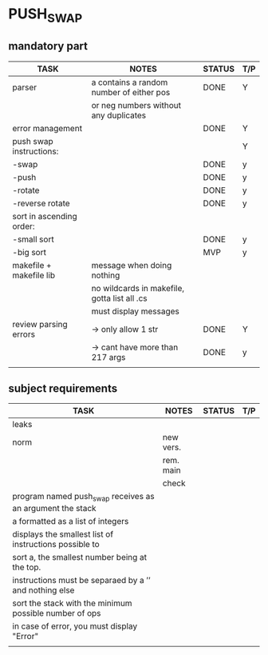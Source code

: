 * PUSH_SWAP
** mandatory part
|--------------------------+----------------------------------------------+--------+-----|
| TASK                     | NOTES                                        | STATUS | T/P |
|--------------------------+----------------------------------------------+--------+-----|
| parser                   | a contains a random number of either pos     | DONE   | Y   |
|                          | or neg numbers without any duplicates        |        |     |
|--------------------------+----------------------------------------------+--------+-----|
| error management         |                                              | DONE   | Y   |
|--------------------------+----------------------------------------------+--------+-----|
| push swap instructions:  |                                              |        | Y   |
| -swap                    |                                              | DONE   | y   |
| -push                    |                                              | DONE   | y   |
| -rotate                  |                                              | DONE   | y   |
| -reverse rotate          |                                              | DONE   | y   |
|--------------------------+----------------------------------------------+--------+-----|
| sort in ascending order: |                                              |        |     |
| -small sort              |                                              | DONE   | y   |
| -big sort                |                                              | MVP    | y   |
|--------------------------+----------------------------------------------+--------+-----|
| makefile + makefile lib  | message when doing nothing                   |        |     |
|                          | no wildcards in makefile, gotta list all .cs |        |     |
|                          | must display messages                        |        |     |
|--------------------------+----------------------------------------------+--------+-----|
| review parsing errors    | -> only allow 1 str                          | DONE   | Y   |
|                          | -> cant have more than 217 args              | DONE   | y   |
|--------------------------+----------------------------------------------+--------+-----|
|                          |                                              |        |     |

** subject requirements
|-----------------------------------------------------------+-----------+--------+-----|
| TASK                                                      | NOTES     | STATUS | T/P |
|-----------------------------------------------------------+-----------+--------+-----|
| leaks                                                     |           |        |     |
|-----------------------------------------------------------+-----------+--------+-----|
| norm                                                      | new vers. |        |     |
|                                                           | rem. main |        |     |
|                                                           | check     |        |     |
|-----------------------------------------------------------+-----------+--------+-----|
| program named push_swap receives as an argument the stack |           |        |     |
| a formatted as a list of integers                         |           |        |     |
|-----------------------------------------------------------+-----------+--------+-----|
| displays the smallest list of instructions possible to    |           |        |     |
| sort a, the smallest number being at the top.             |           |        |     |
|-----------------------------------------------------------+-----------+--------+-----|
| instructions must be separaed by a ’\n’ and nothing else  |           |        |     |
|-----------------------------------------------------------+-----------+--------+-----|
| sort the stack with the minimum possible number of ops    |           |        |     |
|-----------------------------------------------------------+-----------+--------+-----|
| in case of error, you must display "Error\n"              |           |        |     |
|-----------------------------------------------------------+-----------+--------+-----|
|                                                           |           |        |     |
